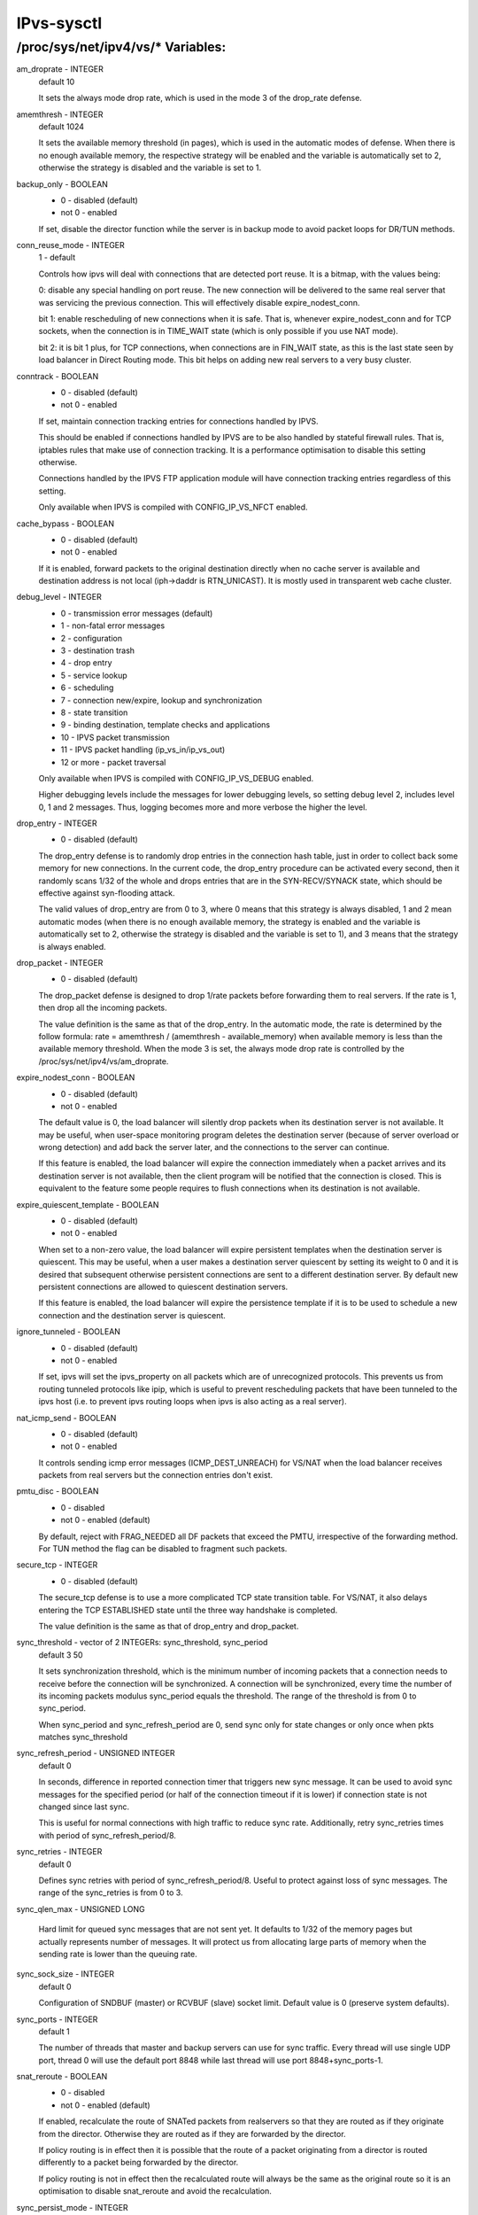 .. SPDX-License-Identifier: GPL-2.0

===========
IPvs-sysctl
===========

/proc/sys/net/ipv4/vs/* Variables:
==================================

am_droprate - INTEGER
	default 10

	It sets the always mode drop rate, which is used in the mode 3
	of the drop_rate defense.

amemthresh - INTEGER
	default 1024

	It sets the available memory threshold (in pages), which is
	used in the automatic modes of defense. When there is no
	enough available memory, the respective strategy will be
	enabled and the variable is automatically set to 2, otherwise
	the strategy is disabled and the variable is  set  to 1.

backup_only - BOOLEAN
	- 0 - disabled (default)
	- not 0 - enabled

	If set, disable the director function while the server is
	in backup mode to avoid packet loops for DR/TUN methods.

conn_reuse_mode - INTEGER
	1 - default

	Controls how ipvs will deal with connections that are detected
	port reuse. It is a bitmap, with the values being:

	0: disable any special handling on port reuse. The new
	connection will be delivered to the same real server that was
	servicing the previous connection. This will effectively
	disable expire_nodest_conn.

	bit 1: enable rescheduling of new connections when it is safe.
	That is, whenever expire_nodest_conn and for TCP sockets, when
	the connection is in TIME_WAIT state (which is only possible if
	you use NAT mode).

	bit 2: it is bit 1 plus, for TCP connections, when connections
	are in FIN_WAIT state, as this is the last state seen by load
	balancer in Direct Routing mode. This bit helps on adding new
	real servers to a very busy cluster.

conntrack - BOOLEAN
	- 0 - disabled (default)
	- not 0 - enabled

	If set, maintain connection tracking entries for
	connections handled by IPVS.

	This should be enabled if connections handled by IPVS are to be
	also handled by stateful firewall rules. That is, iptables rules
	that make use of connection tracking.  It is a performance
	optimisation to disable this setting otherwise.

	Connections handled by the IPVS FTP application module
	will have connection tracking entries regardless of this setting.

	Only available when IPVS is compiled with CONFIG_IP_VS_NFCT enabled.

cache_bypass - BOOLEAN
	- 0 - disabled (default)
	- not 0 - enabled

	If it is enabled, forward packets to the original destination
	directly when no cache server is available and destination
	address is not local (iph->daddr is RTN_UNICAST). It is mostly
	used in transparent web cache cluster.

debug_level - INTEGER
	- 0          - transmission error messages (default)
	- 1          - non-fatal error messages
	- 2          - configuration
	- 3          - destination trash
	- 4          - drop entry
	- 5          - service lookup
	- 6          - scheduling
	- 7          - connection new/expire, lookup and synchronization
	- 8          - state transition
	- 9          - binding destination, template checks and applications
	- 10         - IPVS packet transmission
	- 11         - IPVS packet handling (ip_vs_in/ip_vs_out)
	- 12 or more - packet traversal

	Only available when IPVS is compiled with CONFIG_IP_VS_DEBUG enabled.

	Higher debugging levels include the messages for lower debugging
	levels, so setting debug level 2, includes level 0, 1 and 2
	messages. Thus, logging becomes more and more verbose the higher
	the level.

drop_entry - INTEGER
	- 0  - disabled (default)

	The drop_entry defense is to randomly drop entries in the
	connection hash table, just in order to collect back some
	memory for new connections. In the current code, the
	drop_entry procedure can be activated every second, then it
	randomly scans 1/32 of the whole and drops entries that are in
	the SYN-RECV/SYNACK state, which should be effective against
	syn-flooding attack.

	The valid values of drop_entry are from 0 to 3, where 0 means
	that this strategy is always disabled, 1 and 2 mean automatic
	modes (when there is no enough available memory, the strategy
	is enabled and the variable is automatically set to 2,
	otherwise the strategy is disabled and the variable is set to
	1), and 3 means that the strategy is always enabled.

drop_packet - INTEGER
	- 0  - disabled (default)

	The drop_packet defense is designed to drop 1/rate packets
	before forwarding them to real servers. If the rate is 1, then
	drop all the incoming packets.

	The value definition is the same as that of the drop_entry. In
	the automatic mode, the rate is determined by the follow
	formula: rate = amemthresh / (amemthresh - available_memory)
	when available memory is less than the available memory
	threshold. When the mode 3 is set, the always mode drop rate
	is controlled by the /proc/sys/net/ipv4/vs/am_droprate.

expire_nodest_conn - BOOLEAN
	- 0 - disabled (default)
	- not 0 - enabled

	The default value is 0, the load balancer will silently drop
	packets when its destination server is not available. It may
	be useful, when user-space monitoring program deletes the
	destination server (because of server overload or wrong
	detection) and add back the server later, and the connections
	to the server can continue.

	If this feature is enabled, the load balancer will expire the
	connection immediately when a packet arrives and its
	destination server is not available, then the client program
	will be notified that the connection is closed. This is
	equivalent to the feature some people requires to flush
	connections when its destination is not available.

expire_quiescent_template - BOOLEAN
	- 0 - disabled (default)
	- not 0 - enabled

	When set to a non-zero value, the load balancer will expire
	persistent templates when the destination server is quiescent.
	This may be useful, when a user makes a destination server
	quiescent by setting its weight to 0 and it is desired that
	subsequent otherwise persistent connections are sent to a
	different destination server.  By default new persistent
	connections are allowed to quiescent destination servers.

	If this feature is enabled, the load balancer will expire the
	persistence template if it is to be used to schedule a new
	connection and the destination server is quiescent.

ignore_tunneled - BOOLEAN
	- 0 - disabled (default)
	- not 0 - enabled

	If set, ipvs will set the ipvs_property on all packets which are of
	unrecognized protocols.  This prevents us from routing tunneled
	protocols like ipip, which is useful to prevent rescheduling
	packets that have been tunneled to the ipvs host (i.e. to prevent
	ipvs routing loops when ipvs is also acting as a real server).

nat_icmp_send - BOOLEAN
	- 0 - disabled (default)
	- not 0 - enabled

	It controls sending icmp error messages (ICMP_DEST_UNREACH)
	for VS/NAT when the load balancer receives packets from real
	servers but the connection entries don't exist.

pmtu_disc - BOOLEAN
	- 0 - disabled
	- not 0 - enabled (default)

	By default, reject with FRAG_NEEDED all DF packets that exceed
	the PMTU, irrespective of the forwarding method. For TUN method
	the flag can be disabled to fragment such packets.

secure_tcp - INTEGER
	- 0  - disabled (default)

	The secure_tcp defense is to use a more complicated TCP state
	transition table. For VS/NAT, it also delays entering the
	TCP ESTABLISHED state until the three way handshake is completed.

	The value definition is the same as that of drop_entry and
	drop_packet.

sync_threshold - vector of 2 INTEGERs: sync_threshold, sync_period
	default 3 50

	It sets synchronization threshold, which is the minimum number
	of incoming packets that a connection needs to receive before
	the connection will be synchronized. A connection will be
	synchronized, every time the number of its incoming packets
	modulus sync_period equals the threshold. The range of the
	threshold is from 0 to sync_period.

	When sync_period and sync_refresh_period are 0, send sync only
	for state changes or only once when pkts matches sync_threshold

sync_refresh_period - UNSIGNED INTEGER
	default 0

	In seconds, difference in reported connection timer that triggers
	new sync message. It can be used to avoid sync messages for the
	specified period (or half of the connection timeout if it is lower)
	if connection state is not changed since last sync.

	This is useful for normal connections with high traffic to reduce
	sync rate. Additionally, retry sync_retries times with period of
	sync_refresh_period/8.

sync_retries - INTEGER
	default 0

	Defines sync retries with period of sync_refresh_period/8. Useful
	to protect against loss of sync messages. The range of the
	sync_retries is from 0 to 3.

sync_qlen_max - UNSIGNED LONG

	Hard limit for queued sync messages that are not sent yet. It
	defaults to 1/32 of the memory pages but actually represents
	number of messages. It will protect us from allocating large
	parts of memory when the sending rate is lower than the queuing
	rate.

sync_sock_size - INTEGER
	default 0

	Configuration of SNDBUF (master) or RCVBUF (slave) socket limit.
	Default value is 0 (preserve system defaults).

sync_ports - INTEGER
	default 1

	The number of threads that master and backup servers can use for
	sync traffic. Every thread will use single UDP port, thread 0 will
	use the default port 8848 while last thread will use port
	8848+sync_ports-1.

snat_reroute - BOOLEAN
	- 0 - disabled
	- not 0 - enabled (default)

	If enabled, recalculate the route of SNATed packets from
	realservers so that they are routed as if they originate from the
	director. Otherwise they are routed as if they are forwarded by the
	director.

	If policy routing is in effect then it is possible that the route
	of a packet originating from a director is routed differently to a
	packet being forwarded by the director.

	If policy routing is not in effect then the recalculated route will
	always be the same as the original route so it is an optimisation
	to disable snat_reroute and avoid the recalculation.

sync_persist_mode - INTEGER
	default 0

	Controls the synchronisation of connections when using persistence

	0: All types of connections are synchronised

	1: Attempt to reduce the synchronisation traffic depending on
	the connection type. For persistent services avoid synchronisation
	for normal connections, do it only for persistence templates.
	In such case, for TCP and SCTP it may need enabling sloppy_tcp and
	sloppy_sctp flags on backup servers. For non-persistent services
	such optimization is not applied, mode 0 is assumed.

sync_version - INTEGER
	default 1

	The version of the synchronisation protocol used when sending
	synchronisation messages.

	0 selects the original synchronisation protocol (version 0). This
	should be used when sending synchronisation messages to a legacy
	system that only understands the original synchronisation protocol.

	1 selects the current synchronisation protocol (version 1). This
	should be used where possible.

	Kernels with this sync_version entry are able to receive messages
	of both version 1 and version 2 of the synchronisation protocol.

run_estimation - BOOLEAN
	0 - disabled
	not 0 - enabled (default)

	If disabled, the estimation will be stop, and you can't see
	any update on speed estimation data.

	For example
	'Conns/s   Pkts/s   Pkts/s          Bytes/s          Bytes/s'
	those data in /proc/net/ip_vs_stats will always be zero.
	Note, this only affect the speed estimation, the total data
	will still be updated.

	You can always re-enable estimation by setting this value to 1.
	But be carefull, the first estimation after re-enable is not
	accurate.
